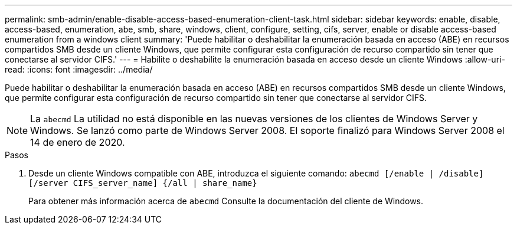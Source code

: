 ---
permalink: smb-admin/enable-disable-access-based-enumeration-client-task.html 
sidebar: sidebar 
keywords: enable, disable, access-based, enumeration, abe, smb, share, windows, client, configure, setting, cifs, server, enable or disable access-based enumeration from a windows client 
summary: 'Puede habilitar o deshabilitar la enumeración basada en acceso (ABE) en recursos compartidos SMB desde un cliente Windows, que permite configurar esta configuración de recurso compartido sin tener que conectarse al servidor CIFS.' 
---
= Habilite o deshabilite la enumeración basada en acceso desde un cliente Windows
:allow-uri-read: 
:icons: font
:imagesdir: ../media/


[role="lead"]
Puede habilitar o deshabilitar la enumeración basada en acceso (ABE) en recursos compartidos SMB desde un cliente Windows, que permite configurar esta configuración de recurso compartido sin tener que conectarse al servidor CIFS.


NOTE: La `abecmd` La utilidad no está disponible en las nuevas versiones de los clientes de Windows Server y Windows. Se lanzó como parte de Windows Server 2008. El soporte finalizó para Windows Server 2008 el 14 de enero de 2020.

.Pasos
. Desde un cliente Windows compatible con ABE, introduzca el siguiente comando: `abecmd [/enable | /disable] [/server CIFS_server_name] {/all | share_name}`
+
Para obtener más información acerca de `abecmd` Consulte la documentación del cliente de Windows.


